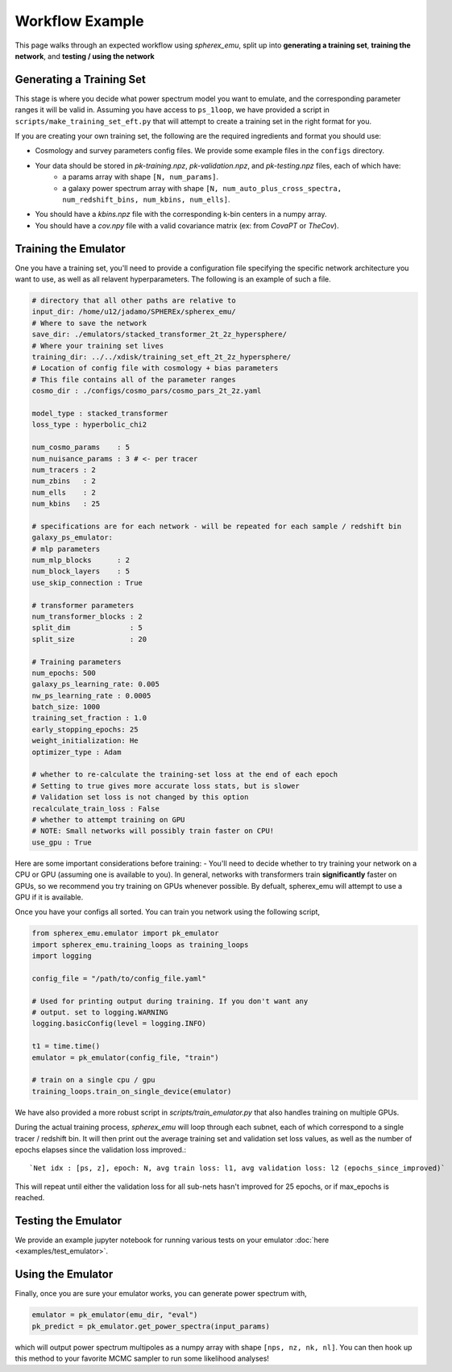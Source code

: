 .. _workflow:

Workflow Example
================

This page walks through an expected workflow using `spherex_emu`, split up into **generating a training set**, **training the network**, and **testing / using the network**

Generating a Training Set
-------------------------

This stage is where you decide what power spectrum model you want to emulate, and the corresponding
parameter ranges it will be valid in. Assuming you have access to ``ps_1loop``, we have provided a script in 
``scripts/make_training_set_eft.py`` that will attempt to create a training set in the right format for you.

If you are creating your own training set, the following are the required ingredients and format you should use:

* Cosmology and survey parameters config files. We provide some example files in the ``configs`` directory.
* Your data should be stored in `pk-training.npz`, `pk-validation.npz`, and `pk-testing.npz` files, each of which have:
    * a params array with shape ``[N, num_params]``.
    * a galaxy power spectrum array with shape ``[N, num_auto_plus_cross_spectra, num_redshift_bins, num_kbins, num_ells]``.
* You should have a `kbins.npz` file with the corresponding k-bin centers in a numpy array.
* You should have a `cov.npy` file with a valid covariance matrix (ex: from `CovaPT` or `TheCov`).

Training the Emulator
---------------------

One you have a training set, you'll need to provide a configuration file specifying
the specific network architecture you want to use, as well as all relavent hyperparameters. 
The following is an example of such a file.

.. code-block:: yaml

    # directory that all other paths are relative to
    input_dir: /home/u12/jadamo/SPHEREx/spherex_emu/
    # Where to save the network
    save_dir: ./emulators/stacked_transformer_2t_2z_hypersphere/
    # Where your training set lives
    training_dir: ../../xdisk/training_set_eft_2t_2z_hypersphere/
    # Location of config file with cosmology + bias parameters
    # This file contains all of the parameter ranges
    cosmo_dir : ./configs/cosmo_pars/cosmo_pars_2t_2z.yaml

    model_type : stacked_transformer
    loss_type : hyperbolic_chi2

    num_cosmo_params    : 5
    num_nuisance_params : 3 # <- per tracer
    num_tracers : 2
    num_zbins   : 2
    num_ells    : 2
    num_kbins   : 25

    # specifications are for each network - will be repeated for each sample / redshift bin
    galaxy_ps_emulator:
    # mlp parameters
    num_mlp_blocks      : 2
    num_block_layers    : 5
    use_skip_connection : True

    # transformer parameters
    num_transformer_blocks : 2
    split_dim              : 5
    split_size             : 20

    # Training parameters
    num_epochs: 500
    galaxy_ps_learning_rate: 0.005
    nw_ps_learning_rate : 0.0005
    batch_size: 1000
    training_set_fraction : 1.0
    early_stopping_epochs: 25
    weight_initialization: He
    optimizer_type : Adam

    # whether to re-calculate the training-set loss at the end of each epoch
    # Setting to true gives more accurate loss stats, but is slower
    # Validation set loss is not changed by this option
    recalculate_train_loss : False
    # whether to attempt training on GPU
    # NOTE: Small networks will possibly train faster on CPU!
    use_gpu : True

Here are some important considerations before training:
- You'll need to decide whether to try training your network on a CPU or GPU (assuming
one is available to you). In general, networks with transformers train **significantly** faster on 
GPUs, so we recommend you try training on GPUs whenever possible. By defualt, spherex_emu will attempt
to use a GPU if it is available.

Once you have your configs all sorted. You can train you network using the following script,

.. code-block:: python

    from spherex_emu.emulator import pk_emulator
    import spherex_emu.training_loops as training_loops
    import logging

    config_file = "/path/to/config_file.yaml"

    # Used for printing output during training. If you don't want any
    # output. set to logging.WARNING
    logging.basicConfig(level = logging.INFO)

    t1 = time.time()
    emulator = pk_emulator(config_file, "train")

    # train on a single cpu / gpu
    training_loops.train_on_single_device(emulator)

We have also provided a more robust script in `scripts/train_emulator.py` that also
handles training on multiple GPUs.

During the actual training process, `spherex_emu` will loop through each subnet, each of which
correspond to a single tracer / redshift bin. It will then print out the average training set and 
validation set loss values, as well as the number of epochs elapses since the validation loss improved.::

    `Net idx : [ps, z], epoch: N, avg train loss: l1, avg validation loss: l2 (epochs_since_improved)`

This will repeat until either the validation loss for all sub-nets hasn't improved for 25 epochs, or if max_epochs is reached.

Testing the Emulator
--------------------

We provide an example jupyter notebook for running various tests on your emulator :doc:`here <examples/test_emulator>`.

Using the Emulator
-------------------

Finally, once you are sure your emulator works, you can generate power spectrum with,

.. code-block:: python
    
    emulator = pk_emulator(emu_dir, "eval")
    pk_predict = pk_emulator.get_power_spectra(input_params)

which will output power spectrum multipoles as a numpy array with shape 
``[nps, nz, nk, nl]``. You can then hook up this method to your favorite MCMC sampler
to run some likelihood analyses!
